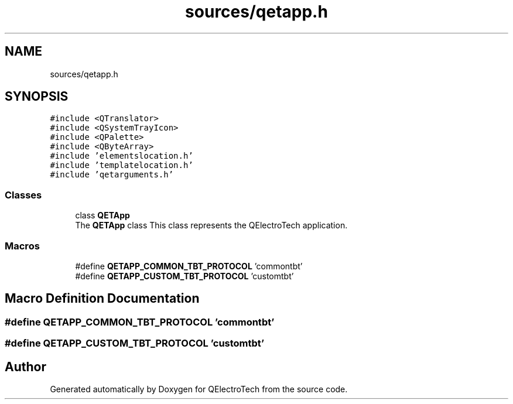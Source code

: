 .TH "sources/qetapp.h" 3 "Thu Aug 27 2020" "Version 0.8-dev" "QElectroTech" \" -*- nroff -*-
.ad l
.nh
.SH NAME
sources/qetapp.h
.SH SYNOPSIS
.br
.PP
\fC#include <QTranslator>\fP
.br
\fC#include <QSystemTrayIcon>\fP
.br
\fC#include <QPalette>\fP
.br
\fC#include <QByteArray>\fP
.br
\fC#include 'elementslocation\&.h'\fP
.br
\fC#include 'templatelocation\&.h'\fP
.br
\fC#include 'qetarguments\&.h'\fP
.br

.SS "Classes"

.in +1c
.ti -1c
.RI "class \fBQETApp\fP"
.br
.RI "The \fBQETApp\fP class This class represents the QElectroTech application\&. "
.in -1c
.SS "Macros"

.in +1c
.ti -1c
.RI "#define \fBQETAPP_COMMON_TBT_PROTOCOL\fP   'commontbt'"
.br
.ti -1c
.RI "#define \fBQETAPP_CUSTOM_TBT_PROTOCOL\fP   'customtbt'"
.br
.in -1c
.SH "Macro Definition Documentation"
.PP 
.SS "#define QETAPP_COMMON_TBT_PROTOCOL   'commontbt'"

.SS "#define QETAPP_CUSTOM_TBT_PROTOCOL   'customtbt'"

.SH "Author"
.PP 
Generated automatically by Doxygen for QElectroTech from the source code\&.
